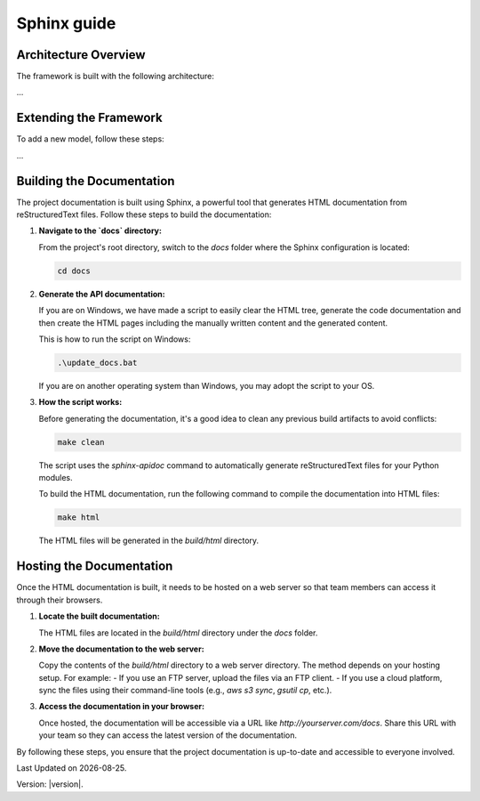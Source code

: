 Sphinx guide
===============

Architecture Overview
---------------------

The framework is built with the following architecture:

...

Extending the Framework
-----------------------

To add a new model, follow these steps:

...

Building the Documentation
--------------------------

The project documentation is built using Sphinx, a powerful tool that generates HTML documentation from reStructuredText files. Follow these steps to build the documentation:

1. **Navigate to the `docs` directory:**

   From the project's root directory, switch to the `docs` folder where the Sphinx configuration is located:

   .. code-block:: bash

      cd docs

2. **Generate the API documentation:**

   If you are on Windows, we have made a script to easily clear the HTML tree, generate the code documentation and then create the HTML pages including the manually written content and the generated content.
      
   This is how to run the script on Windows:

   .. code-block:: bash

      .\update_docs.bat

   If you are on another operating system than Windows, you may adopt the script to your OS.

3. **How the script works:**

   Before generating the documentation, it's a good idea to clean any previous build artifacts to avoid conflicts:

   .. code-block:: bash

      make clean
   
   The script uses the `sphinx-apidoc` command to automatically generate reStructuredText files for your Python modules.

   To build the HTML documentation, run the following command to compile the documentation into HTML files:

   .. code-block:: bash

      make html

   The HTML files will be generated in the `build/html` directory.

Hosting the Documentation
-------------------------

Once the HTML documentation is built, it needs to be hosted on a web server so that team members can access it through their browsers.

1. **Locate the built documentation:**

   The HTML files are located in the `build/html` directory under the `docs` folder.

2. **Move the documentation to the web server:**

   Copy the contents of the `build/html` directory to a web server directory. The method depends on your hosting setup. For example:
   - If you use an FTP server, upload the files via an FTP client.
   - If you use a cloud platform, sync the files using their command-line tools (e.g., `aws s3 sync`, `gsutil cp`, etc.).

3. **Access the documentation in your browser:**

   Once hosted, the documentation will be accessible via a URL like `http://yourserver.com/docs`. Share this URL with your team so they can access the latest version of the documentation.

By following these steps, you ensure that the project documentation is up-to-date and accessible to everyone involved.

.. |date| date::

Last Updated on |date|.

Version: |version|.